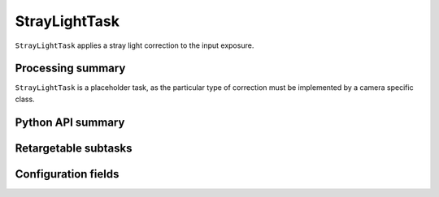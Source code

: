 .. lsst-task-topic:: lsst.ip.isr.StrayLightTask

##############
StrayLightTask
##############

``StrayLightTask`` applies a stray light correction to the input exposure.

.. _lsst.ip.isr.StrayLightTask-processing-summary:

Processing summary
==================

``StrayLightTask`` is a placeholder task, as the particular type of correction must be implemented by a camera specific class.


.. _lsst.ip.isr.StrayLightTask-api:

Python API summary
==================

.. lsst-task-api-summary:: lsst.ip.isr.StrayLightTask

.. _lsst.ip.isr.StrayLightTask-subtasks:

Retargetable subtasks
=====================

.. lsst-task-config-subtasks:: lsst.ip.isr.StrayLightTask

.. _lsst.ip.isr.StrayLightTask-configs:

Configuration fields
====================

.. lsst-task-config-fields:: lsst.ip.isr.StrayLightTask

.. _lsst.ip.isr.StrayLightTask-debug:
